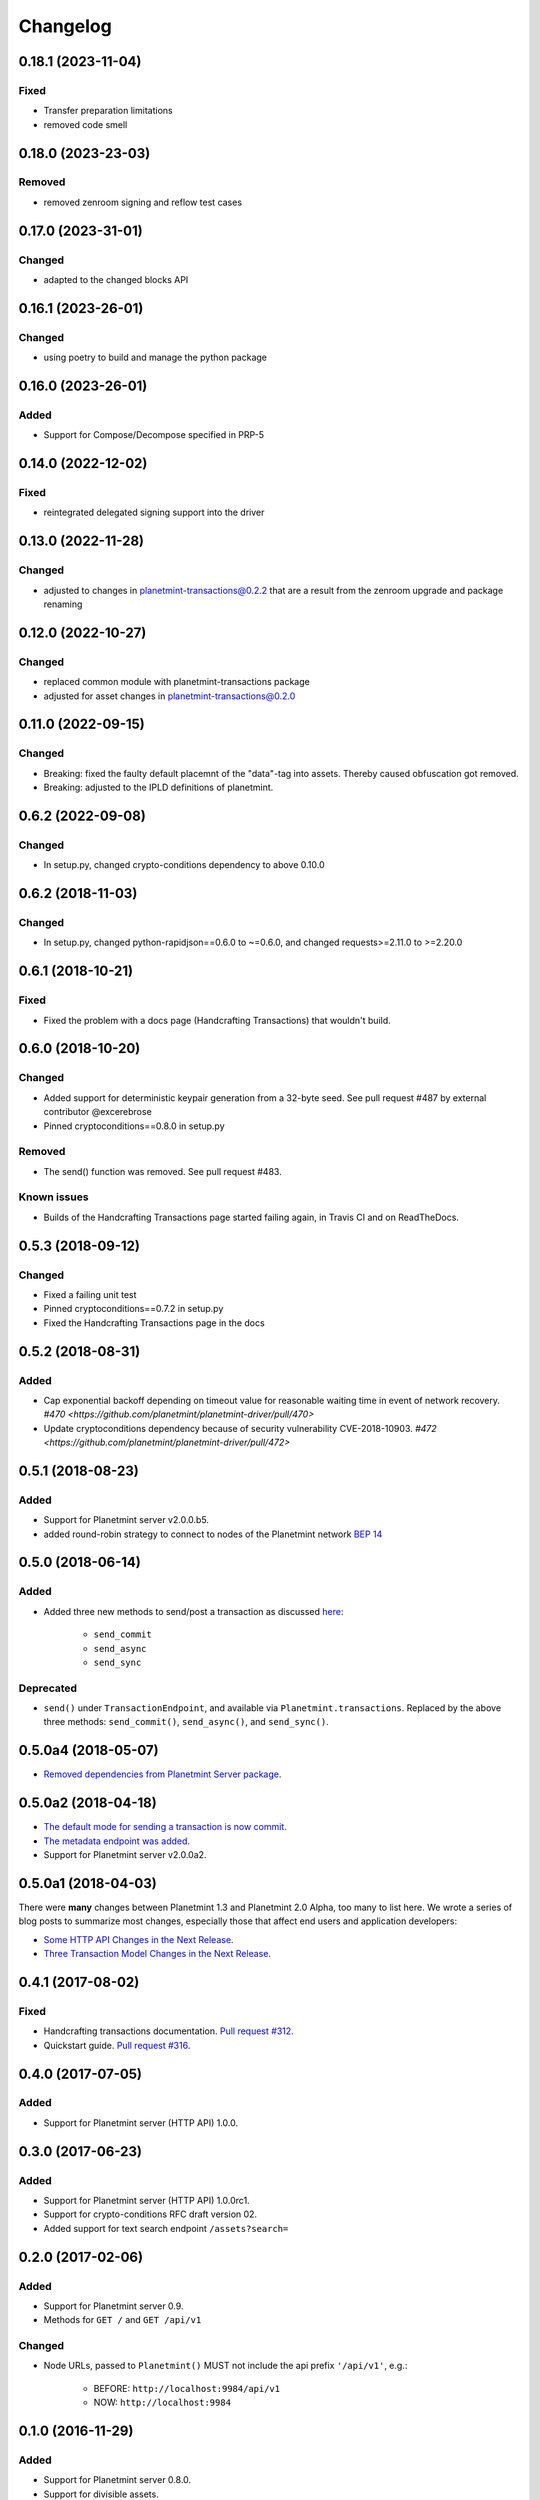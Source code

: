 
.. Copyright Planetmint GmbH and Planetmint contributors
   SPDX-License-Identifier: (Apache-2.0 AND CC-BY-4.0)
   Code is Apache-2.0 and docs are CC-BY-4.0

Changelog
=========

0.18.1 (2023-11-04)
-------------------
Fixed
^^^^^
* Transfer preparation limitations
* removed code smell

0.18.0 (2023-23-03)
-------------------
Removed
^^^^^^^
* removed zenroom signing and reflow test cases


0.17.0 (2023-31-01)
-------------------
Changed
^^^^^^^
* adapted to the changed blocks API

0.16.1 (2023-26-01)
-------------------
Changed
^^^^^^^
* using poetry to build and manage the python package

0.16.0 (2023-26-01)
-------------------
Added
^^^^^
* Support for Compose/Decompose specified in PRP-5

0.14.0 (2022-12-02)
-------------------
Fixed
^^^^^
* reintegrated delegated signing support into the driver


0.13.0 (2022-11-28)
-------------------
Changed
^^^^^^^
* adjusted to changes in planetmint-transactions@0.2.2 that are a result from the zenroom upgrade and package renaming

0.12.0 (2022-10-27)
-------------------
Changed
^^^^^^^
* replaced common module with planetmint-transactions package
* adjusted for asset changes in planetmint-transactions@0.2.0

0.11.0 (2022-09-15)
-------------------
Changed
^^^^^^^
* Breaking: fixed the faulty default placemnt of the "data"-tag into assets. Thereby caused obfuscation got removed.
* Breaking: adjusted to the IPLD definitions of planetmint.

0.6.2 (2022-09-08)
------------------
Changed
^^^^^^^
* In setup.py, changed crypto-conditions dependency to above 0.10.0


0.6.2 (2018-11-03)
------------------
Changed
^^^^^^^
* In setup.py, changed python-rapidjson==0.6.0 to ~=0.6.0,
  and changed requests>=2.11.0 to >=2.20.0

0.6.1 (2018-10-21)
------------------
Fixed
^^^^^
* Fixed the problem with a docs page (Handcrafting Transactions) that wouldn't build.

0.6.0 (2018-10-20)
------------------
Changed
^^^^^^^
* Added support for deterministic keypair generation from a 32-byte seed.
  See pull request #487 by external contributor @excerebrose
* Pinned cryptoconditions==0.8.0 in setup.py

Removed
^^^^^^^
* The send() function was removed. See pull request #483.

Known issues
^^^^^^^^^^^^
* Builds of the Handcrafting Transactions page started failing again,
  in Travis CI and on ReadTheDocs.

0.5.3 (2018-09-12)
------------------
Changed
^^^^^^^
* Fixed a failing unit test
* Pinned cryptoconditions==0.7.2 in setup.py
* Fixed the Handcrafting Transactions page in the docs

0.5.2 (2018-08-31)
-------------------
Added
^^^^^

* Cap exponential backoff depending on timeout value for reasonable waiting time in event of network recovery. `#470 <https://github.com/planetmint/planetmint-driver/pull/470>`
* Update cryptoconditions dependency because of security vulnerability CVE-2018-10903. `#472 <https://github.com/planetmint/planetmint-driver/pull/472>`


0.5.1 (2018-08-23)
---------------------
Added
^^^^^

* Support for Planetmint server v2.0.0.b5.
* added round-robin strategy to connect to nodes of the Planetmint network `BEP 14 <https://github.com/planetmint/BEPs/tree/master/14>`_

0.5.0 (2018-06-14)
---------------------
Added
^^^^^
* Added three new methods to send/post a transaction as discussed `here <https://github.com/planetmint/planetmint/issues/2307>`_:

    * ``send_commit``
    * ``send_async``
    * ``send_sync``

Deprecated
^^^^^^^^^^
* ``send()`` under ``TransactionEndpoint``, and available
  via ``Planetmint.transactions``. Replaced by the above three methods:
  ``send_commit()``, ``send_async()``, and ``send_sync()``.


0.5.0a4 (2018-05-07)
---------------------
* `Removed dependencies from Planetmint Server package <https://github.com/planetmint/planetmint-driver/pull/411>`_.


0.5.0a2 (2018-04-18)
---------------------
* `The default mode for sending a transaction is now commit <https://github.com/planetmint/planetmint-driver/issues/386>`_.
* `The metadata endpoint was added <https://github.com/planetmint/planetmint-driver/issues/347>`_.
* Support for Planetmint server v2.0.0a2.


0.5.0a1 (2018-04-03)
--------------------
There were **many** changes between Planetmint 1.3 and Planetmint 2.0 Alpha, too many to list here. We wrote a series of blog posts to summarize most changes, especially those that affect end users and application developers:

* `Some HTTP API Changes in the Next Release <https://blog.planetmint.com/some-http-api-changes-in-the-next-release-49612a537b0c>`_.
* `Three Transaction Model Changes in the Next Release <https://blog.planetmint.com/three-transaction-model-changes-in-the-next-release-dadbac50094a>`_.


0.4.1 (2017-08-02)
------------------
Fixed
^^^^^
* Handcrafting transactions documentation. `Pull request #312
  <https://github.com/planetmint/planetmint-driver/pull/312>`_.
* Quickstart guide. `Pull request #316
  <https://github.com/planetmint/planetmint-driver/pull/316>`_.

0.4.0 (2017-07-05)
------------------
Added
^^^^^
* Support for Planetmint server (HTTP API) 1.0.0.

0.3.0 (2017-06-23)
------------------
Added
^^^^^
* Support for Planetmint server (HTTP API) 1.0.0rc1.
* Support for crypto-conditions RFC draft version 02.
* Added support for text search endpoint ``/assets?search=``

0.2.0 (2017-02-06)
------------------
Added
^^^^^
* Support for Planetmint server 0.9.
* Methods for ``GET /`` and ``GET /api/v1``

Changed
^^^^^^^
* Node URLs, passed to ``Planetmint()`` MUST not include the api prefix
  ``'/api/v1'``, e.g.:

    * BEFORE: ``http://localhost:9984/api/v1``
    * NOW: ``http://localhost:9984``

0.1.0 (2016-11-29)
------------------
Added
^^^^^
* Support for Planetmint server 0.8.0.
* Support for divisible assets.

Removed
^^^^^^^
* ``create()`` and ``transfer()`` under ``TransactionEndpoint``, and available
  via ``Planetmint.transactions``. Replaced by the three "canonical"
  transaction operations: ``prepare()``, ``fulfill()``, and ``send()``.
* Support for client side timestamps.


0.0.3 (2016-11-25)
------------------
Added
^^^^^
* Support for "canonical" transaction operations:

    * ``prepare``
    * ``fulfill``
    * ``send``

Deprecated
^^^^^^^^^^
* ``create()`` and ``transfer()`` under ``TransactionEndpoint``, and available
  via ``Planetmint.transactions``. Replaced by the above three "canonical"
  transaction operations: ``prepare()``, ``fulfill()``, and ``send()``.

Fixed
^^^^^
* ``Planetmint()`` default node setting on its transport class. See commit
  `0a80206 <https://github.com/planetmint/planetmint-driver/commit/0a80206407ef155d220d25a337dc9a4f51046e70>`_


0.0.2 (2016-10-28)
------------------

Added
^^^^^
* Support for Planetmint server 0.7.0


0.0.1dev1 (2016-08-25)
----------------------

* Development (pre-alpha) release on PyPI.

Added
^^^^^
* Minimal support for ``POST`` (via ``create()`` and ``transfer()``), and
  ``GET`` operations on the ``/transactions`` endpoint.


0.0.1a1 (2016-08-12)
--------------------

* Planning release on PyPI.
